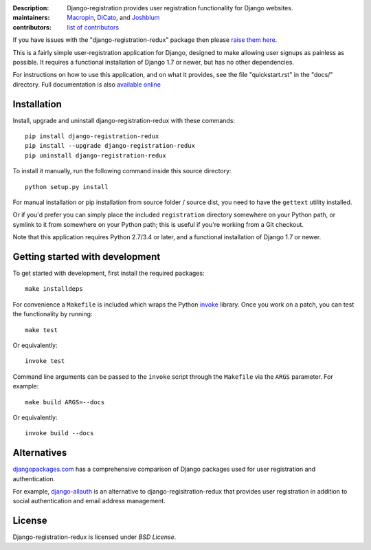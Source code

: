 .. -*-restructuredtext-*-

:Description: Django-registration provides user registration functionality for Django websites.
:maintainers: Macropin_, DiCato_, and Joshblum_
:contributors: `list of contributors <https://github.com/macropin/django-registration/graphs/contributors>`_

.. _Macropin: https://github.com/macropin
.. _DiCato: https://github.com/dicato
.. _Joshblum: https://github.com/joshblum


.. image:: https://travis-ci.org/macropin/django-registration.svg?branch=master
    :target: https://travis-ci.org/macropin/django-registration

.. image:: https://coveralls.io/repos/macropin/django-registration/badge.svg?branch=master
    :target: https://coveralls.io/r/macropin/django-registration/

.. image:: https://badge.fury.io/py/django-registration-redux.svg
    :target: https://pypi.python.org/pypi/django-registration-redux/

.. image:: https://readthedocs.org/projects/django-registration-redux/badge/?version=latest
    :target: http://django-registration-redux.readthedocs.org/en/latest/?badge=latest
    :alt: Documentation Status


If you have issues with the "django-registration-redux" package then please `raise them here`_.

This is a fairly simple user-registration application for Django,
designed to make allowing user signups as painless as possible. It
requires a functional installation of Django 1.7 or newer, but has no
other dependencies.

For instructions on how to use this application, and on
what it provides, see the file "quickstart.rst" in the "docs/"
directory. Full documentation is also `available online`_


Installation
------------

Install, upgrade and uninstall django-registration-redux with these commands::

    pip install django-registration-redux
    pip install --upgrade django-registration-redux
    pip uninstall django-registration-redux

To install it manually, run the following command inside this source directory::

    python setup.py install

For manual installation or pip installation from source folder / source dist,
you need to have the ``gettext`` utility installed.


Or if you'd prefer you can simply place the included ``registration``
directory somewhere on your Python path, or symlink to it from
somewhere on your Python path; this is useful if you're working from a
Git checkout.

Note that this application requires Python 2.7/3.4 or later, and a
functional installation of Django 1.7 or newer.

Getting started with development
--------------------------------

To get started with development, first install the required packages::

    make installdeps

For convenience a ``Makefile`` is included which wraps the Python `invoke
<http://www.pyinvoke.org/>`_ library. Once you work on a patch, you can test
the functionality by running::

    make test

Or equivalently::

    invoke test

Command line arguments can be passed to the ``invoke`` script through the
``Makefile`` via the ``ARGS`` parameter. For example::

    make build ARGS=--docs

Or equivalently::

    invoke build --docs

Alternatives
------------

`djangopackages.com <https://www.djangopackages.com/grids/g/registration/>`_
has a comprehensive comparison of Django packages used for user registration
and authentication.

For example, `django-allauth <http://www.intenct.nl/projects/django-allauth/>`_
is an alternative to django-regisitration-redux that provides user registration
in addition to social authentication and email address management.

License
-------

Django-registration-redux is licensed under `BSD License`.



.. _`available online`: https://django-registration-redux.readthedocs.org/
.. _`raise them here`: https://github.com/macropin/django-registration/issues
